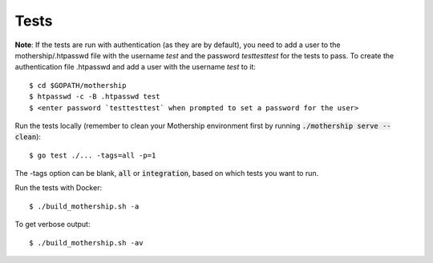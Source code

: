 .. _Tests:

Tests
=====

**Note**: If the tests are run with authentication (as they are by default), you need to add a user to the mothership/.htpasswd file with the username `test` and the password `testtesttest` for the tests to pass.
To create the authentication file .htpasswd and add a user with the username `test` to it:

::

    $ cd $GOPATH/mothership
    $ htpasswd -c -B .htpasswd test
    $ <enter password `testtesttest` when prompted to set a password for the user>

Run the tests locally (remember to clean your Mothership environment first by running :code:`./mothership serve --clean`):

::

    $ go test ./... -tags=all -p=1

The -tags option can be blank, :code:`all` or :code:`integration`, based on which tests you want to run.

Run the tests with Docker:

::

    $ ./build_mothership.sh -a

To get verbose output:

::

    $ ./build_mothership.sh -av
